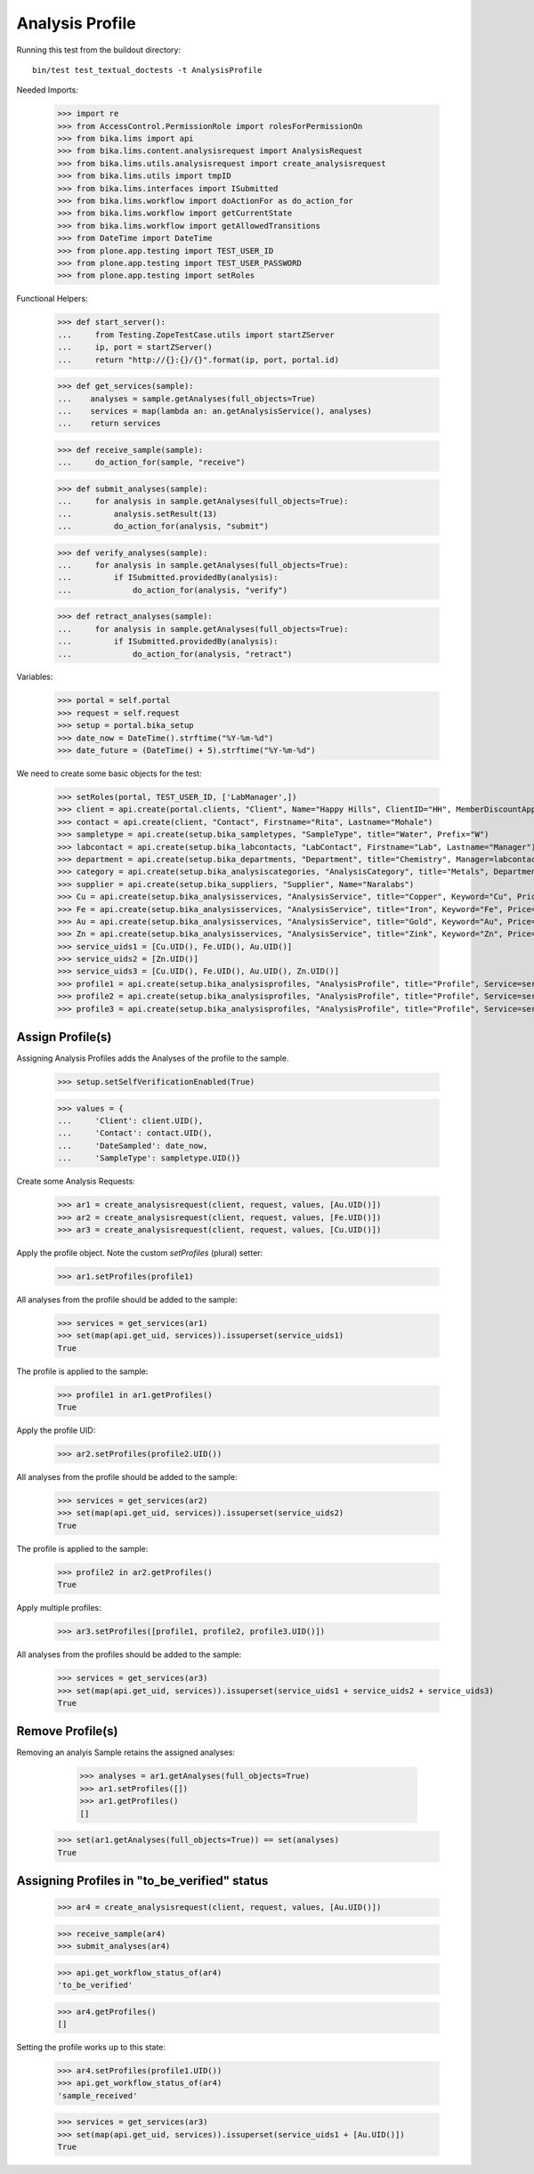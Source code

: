 Analysis Profile
----------------

Running this test from the buildout directory::

    bin/test test_textual_doctests -t AnalysisProfile

Needed Imports:

    >>> import re
    >>> from AccessControl.PermissionRole import rolesForPermissionOn
    >>> from bika.lims import api
    >>> from bika.lims.content.analysisrequest import AnalysisRequest
    >>> from bika.lims.utils.analysisrequest import create_analysisrequest
    >>> from bika.lims.utils import tmpID
    >>> from bika.lims.interfaces import ISubmitted
    >>> from bika.lims.workflow import doActionFor as do_action_for
    >>> from bika.lims.workflow import getCurrentState
    >>> from bika.lims.workflow import getAllowedTransitions
    >>> from DateTime import DateTime
    >>> from plone.app.testing import TEST_USER_ID
    >>> from plone.app.testing import TEST_USER_PASSWORD
    >>> from plone.app.testing import setRoles

Functional Helpers:

    >>> def start_server():
    ...     from Testing.ZopeTestCase.utils import startZServer
    ...     ip, port = startZServer()
    ...     return "http://{}:{}/{}".format(ip, port, portal.id)


    >>> def get_services(sample):
    ...    analyses = sample.getAnalyses(full_objects=True)
    ...    services = map(lambda an: an.getAnalysisService(), analyses)
    ...    return services

    >>> def receive_sample(sample):
    ...     do_action_for(sample, "receive")

    >>> def submit_analyses(sample):
    ...     for analysis in sample.getAnalyses(full_objects=True):
    ...         analysis.setResult(13)
    ...         do_action_for(analysis, "submit")

    >>> def verify_analyses(sample):
    ...     for analysis in sample.getAnalyses(full_objects=True):
    ...         if ISubmitted.providedBy(analysis):
    ...             do_action_for(analysis, "verify")

    >>> def retract_analyses(sample):
    ...     for analysis in sample.getAnalyses(full_objects=True):
    ...         if ISubmitted.providedBy(analysis):
    ...             do_action_for(analysis, "retract")

Variables:

    >>> portal = self.portal
    >>> request = self.request
    >>> setup = portal.bika_setup
    >>> date_now = DateTime().strftime("%Y-%m-%d")
    >>> date_future = (DateTime() + 5).strftime("%Y-%m-%d")

We need to create some basic objects for the test:

    >>> setRoles(portal, TEST_USER_ID, ['LabManager',])
    >>> client = api.create(portal.clients, "Client", Name="Happy Hills", ClientID="HH", MemberDiscountApplies=True)
    >>> contact = api.create(client, "Contact", Firstname="Rita", Lastname="Mohale")
    >>> sampletype = api.create(setup.bika_sampletypes, "SampleType", title="Water", Prefix="W")
    >>> labcontact = api.create(setup.bika_labcontacts, "LabContact", Firstname="Lab", Lastname="Manager")
    >>> department = api.create(setup.bika_departments, "Department", title="Chemistry", Manager=labcontact)
    >>> category = api.create(setup.bika_analysiscategories, "AnalysisCategory", title="Metals", Department=department)
    >>> supplier = api.create(setup.bika_suppliers, "Supplier", Name="Naralabs")
    >>> Cu = api.create(setup.bika_analysisservices, "AnalysisService", title="Copper", Keyword="Cu", Price="15", Category=category.UID(), Accredited=True)
    >>> Fe = api.create(setup.bika_analysisservices, "AnalysisService", title="Iron", Keyword="Fe", Price="10", Category=category.UID())
    >>> Au = api.create(setup.bika_analysisservices, "AnalysisService", title="Gold", Keyword="Au", Price="20", Category=category.UID())
    >>> Zn = api.create(setup.bika_analysisservices, "AnalysisService", title="Zink", Keyword="Zn", Price="20", Category=category.UID())
    >>> service_uids1 = [Cu.UID(), Fe.UID(), Au.UID()]
    >>> service_uids2 = [Zn.UID()]
    >>> service_uids3 = [Cu.UID(), Fe.UID(), Au.UID(), Zn.UID()]
    >>> profile1 = api.create(setup.bika_analysisprofiles, "AnalysisProfile", title="Profile", Service=service_uids1)
    >>> profile2 = api.create(setup.bika_analysisprofiles, "AnalysisProfile", title="Profile", Service=service_uids2)
    >>> profile3 = api.create(setup.bika_analysisprofiles, "AnalysisProfile", title="Profile", Service=service_uids3)


Assign Profile(s)
.................

Assigning Analysis Profiles adds the Analyses of the profile to the sample.

    >>> setup.setSelfVerificationEnabled(True)

    >>> values = {
    ...     'Client': client.UID(),
    ...     'Contact': contact.UID(),
    ...     'DateSampled': date_now,
    ...     'SampleType': sampletype.UID()}

Create some Analysis Requests:

    >>> ar1 = create_analysisrequest(client, request, values, [Au.UID()])
    >>> ar2 = create_analysisrequest(client, request, values, [Fe.UID()])
    >>> ar3 = create_analysisrequest(client, request, values, [Cu.UID()])

Apply the profile object. Note the custom `setProfiles` (plural) setter:

    >>> ar1.setProfiles(profile1)

All analyses from the profile should be added to the sample:

   >>> services = get_services(ar1)
   >>> set(map(api.get_uid, services)).issuperset(service_uids1)
   True

The profile is applied to the sample:

   >>> profile1 in ar1.getProfiles()
   True
   
Apply the profile UID:

    >>> ar2.setProfiles(profile2.UID())

All analyses from the profile should be added to the sample:

   >>> services = get_services(ar2)
   >>> set(map(api.get_uid, services)).issuperset(service_uids2)
   True

The profile is applied to the sample:

   >>> profile2 in ar2.getProfiles()
   True


Apply multiple profiles:

    >>> ar3.setProfiles([profile1, profile2, profile3.UID()])

All analyses from the profiles should be added to the sample:

   >>> services = get_services(ar3)
   >>> set(map(api.get_uid, services)).issuperset(service_uids1 + service_uids2 + service_uids3)
   True


Remove Profile(s)
.................

Removing an analyis Sample retains the assigned analyses:

    >>> analyses = ar1.getAnalyses(full_objects=True)
    >>> ar1.setProfiles([])
    >>> ar1.getProfiles()
    []

   >>> set(ar1.getAnalyses(full_objects=True)) == set(analyses)
   True


Assigning Profiles in "to_be_verified" status
.............................................

    >>> ar4 = create_analysisrequest(client, request, values, [Au.UID()])

    >>> receive_sample(ar4)
    >>> submit_analyses(ar4)

    >>> api.get_workflow_status_of(ar4)
    'to_be_verified'

    >>> ar4.getProfiles()
    []

Setting the profile works up to this state:

    >>> ar4.setProfiles(profile1.UID())
    >>> api.get_workflow_status_of(ar4)
    'sample_received'

    >>> services = get_services(ar3)
    >>> set(map(api.get_uid, services)).issuperset(service_uids1 + [Au.UID()])
    True
